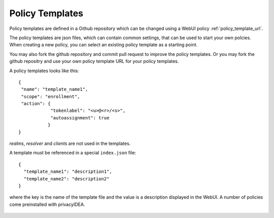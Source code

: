 .. _policy_templates:

Policy Templates
----------------

.. index:: policies, policy templates

Policy templates are defined in a Github repository which can be changed
using a WebUI policy :ref:`policy_template_url`.

The policy templates are json files, which can contain common settings, that
can be used to start your own polcies. When creating a new policy, you can
select an existing policy template as a starting point.

You may also fork the github repository and commit pull request to improve
the policy templates. Or you may fork the github repositry and use your own
policy template URL for your policy templates.

A policy templates looks like this::

   {
    "name": "template_name1",
    "scope": "enrollment",
    "action": {
               "tokenlabel": "<u>@<r>/<s>",
               "autoassignment": true
              }
   }

*realms*, *resolver* and *clients* are not used in the templates.

A template must be referenced in a special ``index.json`` file::

   {
     "template_name1": "description1",
     "template_name2": "description2"
   }

where the key is the name of the template file and the value is a description
displayed in the WebUI. A number of policies come preinstalled with privacyIDEA.

.. figure:: images/default_templates.png
   :width: 500
